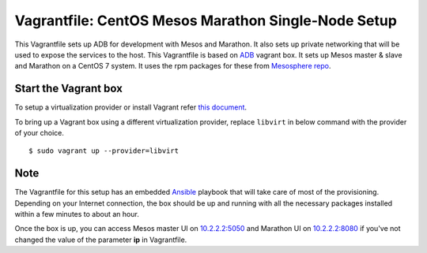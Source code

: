 Vagrantfile: CentOS Mesos Marathon Single-Node Setup
====================================================

This Vagrantfile sets up ADB for development with Mesos and Marathon. It also sets up private networking that will be used to expose the services to the host. This Vagrantfile is based on `ADB <https://atlas.hashicorp.com/projectatomic/boxes/adb>`_ vagrant box. It sets up Mesos master & slave and Marathon on a CentOS 7 system. It uses the rpm packages for these from `Mesosphere repo <http://repos.mesosphere.com/el/7/noarch/RPMS/mesosphere-el-repo-7-1.noarch.rpm>`_.

Start the Vagrant box
---------------------

To setup a virtualization provider or install Vagrant refer `this document <https://github.com/projectatomic/adb-atomic-developer-bundle/blob/master/docs/installing.rst>`_. 

To bring up a Vagrant box using a different virtualization provider, replace ``libvirt`` in below command with the provider of your choice.

::

$ sudo vagrant up --provider=libvirt


Note
----

The Vagrantfile for this setup has an embedded `Ansible <http://www.ansible.com/>`_  playbook that will take care of most of the provisioning. Depending on your Internet connection, the box should be up and running with all the necessary packages installed within a few minutes to about an hour.

Once the box is up, you can access Mesos master UI on `10.2.2.2:5050 <http://10.2.2.2:5050>`_ and Marathon UI on `10.2.2.2:8080 <http://10.2.2.2:8080>`_ if you've not changed the value of the parameter **ip** in Vagrantfile.
